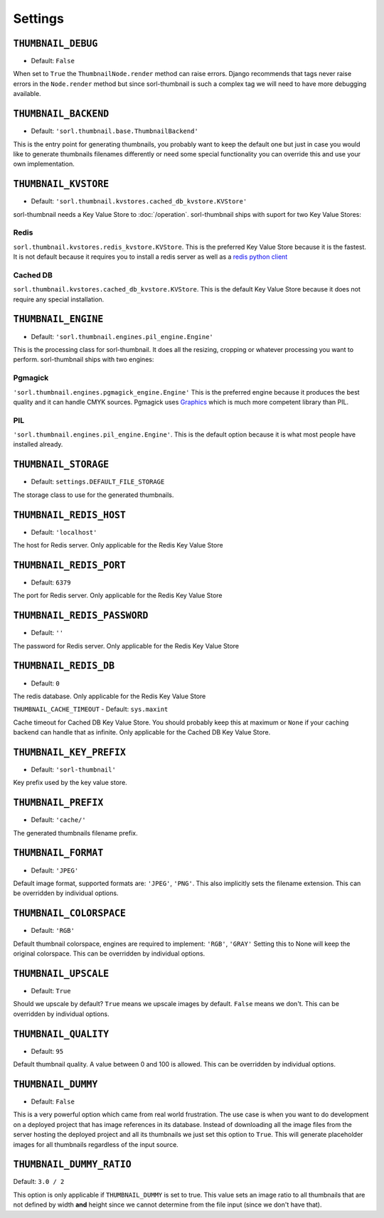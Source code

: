 ********
Settings
********

.. highlight:: python

``THUMBNAIL_DEBUG``
===================

- Default: ``False``

When set to ``True`` the ``ThumbnailNode.render`` method can raise errors.
Django recommends that tags never raise errors in the ``Node.render`` method
but since sorl-thumbnail is such a complex tag we will need to have more
debugging available.


``THUMBNAIL_BACKEND``
=====================

- Default: ``'sorl.thumbnail.base.ThumbnailBackend'``

This is the entry point for generating thumbnails, you probably want to keep the
default one but just in case you would like to generate thumbnails filenames
differently or need some special functionality you can override this and use
your own implementation.


``THUMBNAIL_KVSTORE``
=====================

- Default: ``'sorl.thumbnail.kvstores.cached_db_kvstore.KVStore'``

sorl-thumbnail needs a Key Value Store to :doc:`/operation`.
sorl-thumbnail ships with suport for two Key Value Stores:

Redis
-----
``sorl.thumbnail.kvstores.redis_kvstore.KVStore``. This is the preferred Key
Value Store because it is the fastest. It is not default because it requires
you to install a redis server as well as a `redis python client
<https://github.com/andymccurdy/redis-py/>`_

Cached DB
---------
``sorl.thumbnail.kvstores.cached_db_kvstore.KVStore``. This is the default
Key Value Store because it does not require any special installation.


``THUMBNAIL_ENGINE``
====================

- Default: ``'sorl.thumbnail.engines.pil_engine.Engine'``

This is the processing class for sorl-thumbnail. It does all the
resizing, cropping or whatever processing you want to perform.
sorl-thumbnail ships with two engines:

Pgmagick
--------
``'sorl.thumbnail.engines.pgmagick_engine.Engine'`` This is the preferred
engine because it produces the best quality and it can handle CMYK sources.
Pgmagick uses `Graphics <http://www.graphicsmagick.org/>`_ which is much more
competent library than PIL.

PIL
---
``'sorl.thumbnail.engines.pil_engine.Engine'``. This is the default option
because it is what most people have installed already.


``THUMBNAIL_STORAGE``
=====================

- Default: ``settings.DEFAULT_FILE_STORAGE``

The storage class to use for the generated thumbnails.


``THUMBNAIL_REDIS_HOST``
========================

- Default: ``'localhost'``

The host for Redis server. Only applicable for the Redis Key Value Store


``THUMBNAIL_REDIS_PORT``
========================

- Default: ``6379``

The port for Redis server. Only applicable for the Redis Key Value Store


``THUMBNAIL_REDIS_PASSWORD``
========================

- Default: ``''``

The password for Redis server. Only applicable for the Redis Key Value Store


``THUMBNAIL_REDIS_DB``
======================

- Default: ``0``

The redis database. Only applicable for the Redis Key Value Store


``THUMBNAIL_CACHE_TIMEOUT``
- Default: ``sys.maxint``

Cache timeout for Cached DB Key Value Store. You should probably keep this at
maximum or ``None`` if your caching backend can handle that as infinite.
Only applicable for the Cached DB Key Value Store.


``THUMBNAIL_KEY_PREFIX``
========================

- Default: ``'sorl-thumbnail'``

Key prefix used by the key value store.


``THUMBNAIL_PREFIX``
====================

- Default: ``'cache/'``

The generated thumbnails filename prefix.


``THUMBNAIL_FORMAT``
====================

- Default: ``'JPEG'``

Default image format, supported formats are: ``'JPEG'``, ``'PNG'``. This also implicitly
sets the filename extension. This can be overridden by individual options.


``THUMBNAIL_COLORSPACE``
========================

- Default: ``'RGB'``

Default thumbnail colorspace, engines are required to implement: ``'RGB'``,
``'GRAY'`` Setting this to None will keep the original colorspace. This can be
overridden by individual options.


``THUMBNAIL_UPSCALE``
=====================

- Default: ``True``

Should we upscale by default? ``True`` means we upscale images by default.
``False`` means we don't. This can be overridden by individual options.


``THUMBNAIL_QUALITY``
=====================

- Default: ``95``

Default thumbnail quality. A value between 0 and 100 is allowed. This can be
overridden by individual options.


``THUMBNAIL_DUMMY``
===================

- Default: ``False``

This is a very powerful option which came from real world frustration. The use
case is when you want to do development on a deployed project that has image
references in its database. Instead of downloading all the image files from the
server hosting the deployed project and all its thumbnails we just set this
option to ``True``. This will generate placeholder images for all thumbnails
regardless of the input source.


``THUMBNAIL_DUMMY_RATIO``
=========================

Default: ``3.0 / 2``

This option is only applicable if ``THUMBNAIL_DUMMY`` is set to true. This
value sets an image ratio to all thumbnails that are not defined by width
**and** height since we cannot determine from the file input (since we don't
have that).

